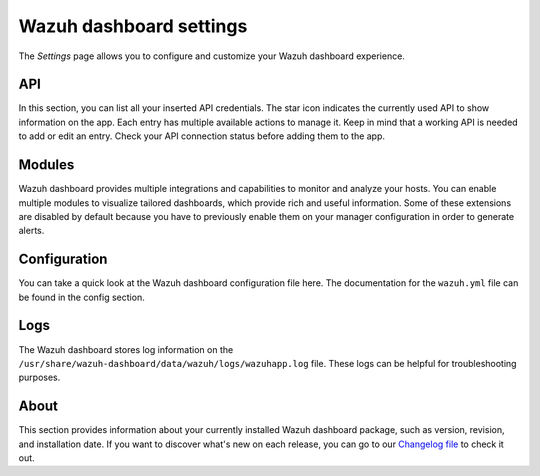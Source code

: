 .. Copyright (C) 2015, Wazuh, Inc.

.. meta::
  :description: The Wazuh dashboard gives you a quick view of your agents, alerts, and cluster. Learn how to configure its features in this section. 
  
.. _wazuh_dashboard_settings:

Wazuh dashboard settings
========================

The *Settings* page allows you to configure and customize your Wazuh dashboard experience.

API
---

In this section, you can list all your inserted API credentials. The star icon indicates the currently used API to show information on the app. Each entry has multiple available actions to manage it. Keep in mind that a working API is needed to add or edit an entry. Check your API connection status before adding them to the app.

.. thumbnail:: ../../images/kibana-app/features/settings/api.png
  :align: center
  :width: 100%

Modules
-------

Wazuh dashboard provides multiple integrations and capabilities to monitor and analyze your hosts. You can enable multiple modules to visualize tailored dashboards, which provide rich and useful information. Some of these extensions are disabled by default because you have to previously enable them on your manager configuration in order to generate alerts.

.. thumbnail:: ../../images/kibana-app/features/settings/extensions.png
  :align: center
  :width: 100%

Configuration
-------------

You can take a quick look at the Wazuh dashboard configuration file here. The documentation for the ``wazuh.yml`` file can be found in the config section.

.. thumbnail:: ../../images/kibana-app/features/settings/configuration.png
  :align: center
  :width: 100%

Logs
----

The Wazuh dashboard stores log information on the ``/usr/share/wazuh-dashboard/data/wazuh/logs/wazuhapp.log`` file. These logs can be helpful for troubleshooting purposes. 

.. thumbnail:: ../../images/kibana-app/features/settings/logs.png
  :align: center
  :width: 100%

About
-----

This section provides information about your currently installed Wazuh dashboard package, such as version, revision, and installation date. If you want to discover what's new on each release, you can go to our `Changelog file <https://github.com/wazuh/wazuh-dashboard-plugins/blob/master/CHANGELOG.md>`_ to check it out.

.. thumbnail:: ../../images/kibana-app/features/settings/about.png
  :align: center
  :width: 100%
